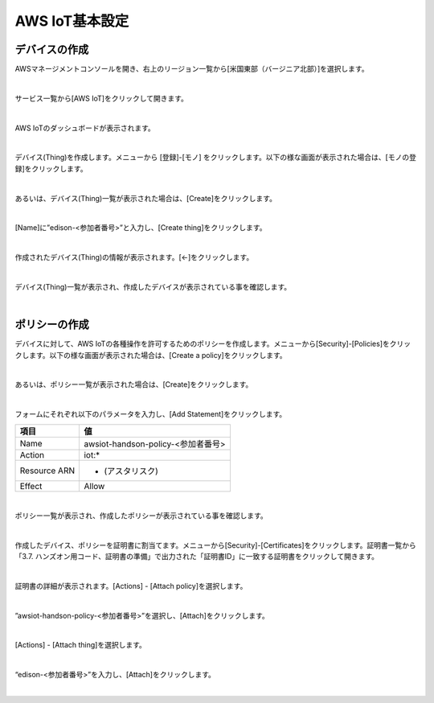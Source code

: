 =================
AWS IoT基本設定
=================

デバイスの作成
==============

AWSマネージメントコンソールを開き、右上のリージョン一覧から[米国東部（バージニア北部）]を選択します。

.. image:: images/2-regions-us@2x.png

|

サービス一覧から[AWS IoT]をクリックして開きます。

.. image:: images/4-servicemenu@2x.png

|

AWS IoTのダッシュボードが表示されます。

.. image:: images/4-dashboard@2x.png

|

デバイス(Thing)を作成します。メニューから [登録]-[モノ] をクリックします。以下の様な画面が表示された場合は、[モノの登録]をクリックします。

.. image:: images/4-create-resource-1@2x.png

|

あるいは、デバイス(Thing)一覧が表示された場合は、[Create]をクリックします。

.. image:: images/4-create-resource-2@2x.png

|

[Name]に”edison-<参加者番号>”と入力し、[Create thing]をクリックします。

.. image:: images/4-create-resource-3@2x.png

|

作成されたデバイス(Thing)の情報が表示されます。[←]をクリックします。

.. image:: images/4-create-resource-4@2x.png

|

デバイス(Thing)一覧が表示され、作成したデバイスが表示されている事を確認します。

.. image:: images/4-create-resource-5@2x.png

|

ポリシーの作成
============

デバイスに対して、AWS IoTの各種操作を許可するためのポリシーを作成します。メニューから[Security]-[Policies]をクリックします。以下の様な画面が表示された場合は、[Create a policy]をクリックします。

.. image:: images/4-create-policy-1@2x.png

|

あるいは、ポリシー一覧が表示された場合は、[Create]をクリックします。

.. image:: images/4-create-policy-2@2x.png

|

フォームにそれぞれ以下のパラメータを入力し、[Add Statement]をクリックします。

============= ============================
項目          値
============= ============================
Name	          awsiot-handson-policy-<参加者番号>
Action	        iot:*
Resource ARN	  * (アスタリスク)
Effect	        Allow
============= ============================

.. image:: images/4-create-policy-3@2x.png

|

ポリシー一覧が表示され、作成したポリシーが表示されている事を確認します。

.. image:: images/4-create-policy-4@2x.png

|

作成したデバイス、ポリシーを証明書に割当てます。メニューから[Security]-[Certificates]をクリックします。証明書一覧から「3.7. ハンズオン用コード、証明書の準備」で出力された「証明書ID」に一致する証明書をクリックして開きます。

.. image:: images/4-create-policy-5@2x.png

|

証明書の詳細が表示されます。[Actions] - [Attach policy]を選択します。

.. image:: images/4-create-policy-6@2x.png

|

”awsiot-handson-policy-<参加者番号>”を選択し、[Attach]をクリックします。

.. image:: images/4-create-policy-7@2x.png

|

[Actions] - [Attach thing]を選択します。

.. image:: images/4-create-policy-8@2x.png

|

“edison-<参加者番号>”を入力し、[Attach]をクリックします。

.. image:: images/4-create-policy-9@2x.png

|
